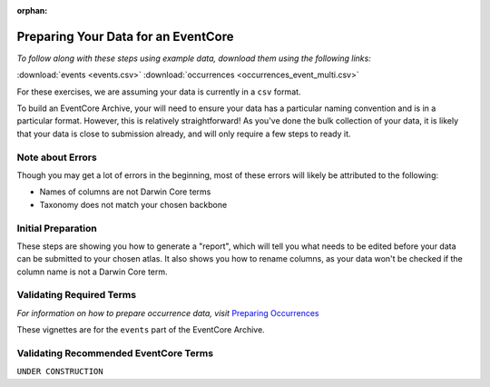 :orphan:

Preparing Your Data for an EventCore
=======================================

*To follow along with these steps using example data, download them using the following links:* 

:download:`events <events.csv>`
:download:`occurrences <occurrences_event_multi.csv>`

For these exercises, we are assuming your data is currently in a ``csv`` format.  

To build an EventCore Archive, your will need to ensure your data has a particular naming convention and 
is in a particular format.  However, this is relatively straightforward!  As you've done the bulk collection 
of your data, it is likely that your data is close to submission already, and will only require a few steps 
to ready it. 

Note about Errors
----------------------

Though you may get a lot of errors in the beginning, most of these errors will likely be attributed to the following:

- Names of columns are not Darwin Core terms
- Taxonomy does not match your chosen backbone

Initial Preparation
-----------------------------

These steps are showing you how to generate a "report", which will tell you what needs to be edited before your data 
can be submitted to your chosen atlas.  It also shows you how to rename columns, as your data won't be checked if the 
column name is not a Darwin Core term.  

.. grid:: 4
    :gutter: 4

    .. grid-item-card:: 
        :link: preparing_data/generate_initial_report_event.html
        :class-card: sd-text-black
        :text-align: center

        .. raw:: html
            :file: ../../source/_static/icons/user_guide.svg
                
        **Example Report** 

    .. grid-item-card::
        :link: preparing_data/rename_eventcore_columns.html
        :class-card: sd-text-black
        :text-align: center

        .. raw:: html
            :file: ../../source/_static/icons/user_guide.svg

        **Renaming All Columns to Event Core**

    .. 
        ..  grid-item-card:: 
            :link: preparing_data/generate_initial_report_event_multi_emof.html
            :class-card: sd-text-black
            :text-align: center

            .. raw:: html
                :file: ../../source/_static/icons/user_guide.svg
                    
            **Example Report + Extensions**|

Validating Required Terms
-------------------------------------------

*For information on how to prepare occurrence data, visit* 
`Preparing Occurrences <preparing_occurrence_data.html>`_

These vignettes are for the ``events`` part of the EventCore Archive.

.. grid:: 4
    :gutter: 4

    .. grid-item-card::
        :link: preparing_data/add_req_columns_values_event.html
        :class-card: sd-text-black
        :text-align: center

        .. raw:: html
            :file: ../../source/_static/icons/user_guide.svg

        **Adding Required Columns and Values**

    .. grid-item-card::
        :link: preparing_data/convert_datetime.html
        :class-card: sd-text-black
        :text-align: center

        .. raw:: html
            :file: ../../source/_static/icons/user_guide.svg

        **Converting Datetime Formats**

    .. grid-item-card::
        :link: preparing_data/convert_datetime.html
        :class-card: sd-text-black
        :text-align: center

        .. raw:: html
            :file: ../../source/_static/icons/user_guide.svg

        **Event stuff here???**

Validating Recommended EventCore Terms
-------------------------------------------

``UNDER CONSTRUCTION``

.. grid:: 4
    :gutter: 4

    .. grid-item-card::
        :link: preparing_data/event_core_terms.html
        :class-card: sd-text-black
        :text-align: center

        .. raw:: html
            :file: ../../source/_static/icons/user_guide.svg

        **Required Event Core Terms**

    .. grid-item-card::
        :link: preparing_data/preparing_event_core.html
        :class-card: sd-text-black
        :text-align: center

        .. raw:: html
            :file: ../../source/_static/icons/user_guide.svg

        **Preparing An Event Core**

.. 
    Multimedia Extension
    -------------------------------------------

    .. grid:: 4
        :gutter: 4

        .. grid-item-card::
            :link: preparing_data/initial_multimedia_prep_eventcore.html
            :class-card: sd-text-black
            :text-align: center

            .. raw:: html
                :file: ../../source/_static/icons/user_guide.svg

            **Preparing Required Data for Multimedia**

        .. grid-item-card::
            :link: preparing_data/recommended_multimedia_terms_eventcore.html
            :class-card: sd-text-black
            :text-align: center

            .. raw:: html
                :file: ../../source/_static/icons/user_guide.svg

            **Preparing Recommended Data for Multimedia**



